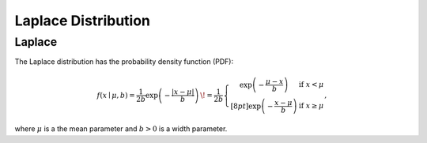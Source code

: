 *******************************
Laplace Distribution
*******************************

Laplace
-------
          
The Laplace distribution has the probability density function (PDF):

.. math::

  f(x\mid \mu ,b)={\frac  {1}{2b}}\exp \left(-{\frac  {|x-\mu |}{b}}\right)\,\!
  ={\frac  {1}{2b}}\left\{{\begin{matrix}\exp \left(-{\frac  {\mu -x}{b}}\right)&{\text{if }}x<\mu \\[8pt]\exp \left(-{\frac  {x-\mu }{b}}\right)&{\text{if }}x\geq \mu \end{matrix}}\right,

where :math:`\mu` is a the mean parameter and :math:`b > 0` is a width parameter. 


